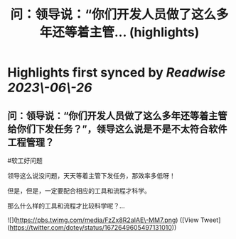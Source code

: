 :PROPERTIES:
:title: 问：领导说：“你们开发人员做了这么多年还等着主管... (highlights)
:END:
:PROPERTIES:
:author: [[dotey on Twitter]]
:full\-title: "问：领导说：“你们开发人员做了这么多年还等着主管..."
:category: [[tweets]]
:url: https://twitter.com/dotey/status/1672649605497131010
:END:

* Highlights first synced by [[Readwise]] [[2023\-06\-26]]
** 问：领导说：“你们开发人员做了这么多年还等着主管给你们下发任务？”，领导这么说是不是不太符合软件工程管理？
#软工好问题

领导这么说没问题，天天等着主管下发任务，那效率多低呀！

但是，但是，一定要配合相应的工具和流程才科学。

那么什么样的工具和流程才比较科学呢？… 

![](https://pbs.twimg.com/media/FzZx8R2aIAE\-MM7.png) ([View Tweet](https://twitter.com/dotey/status/1672649605497131010))